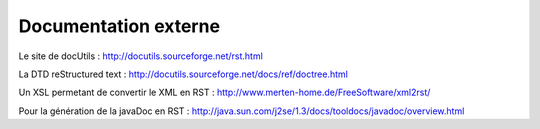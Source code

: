 =====================
Documentation externe
=====================

Le site de docUtils : http://docutils.sourceforge.net/rst.html

La DTD reStructured text : http://docutils.sourceforge.net/docs/ref/doctree.html

Un XSL permetant de convertir le XML en RST : http://www.merten-home.de/FreeSoftware/xml2rst/

Pour la génération de la javaDoc en RST : http://java.sun.com/j2se/1.3/docs/tooldocs/javadoc/overview.html